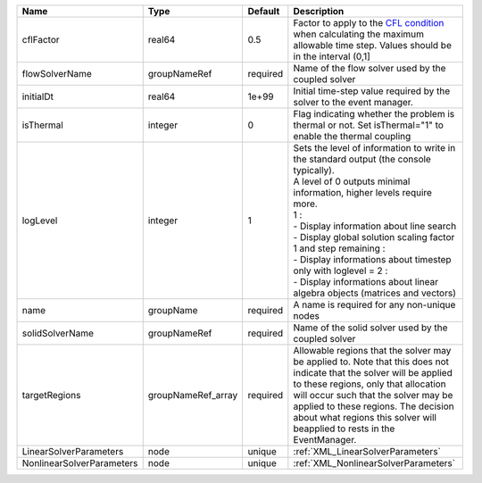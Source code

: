 

========================= ================== ======== ========================================================================================================================================================================================================================================================================================================================================================================================================================== 
Name                      Type               Default  Description                                                                                                                                                                                                                                                                                                                                                                                                                
========================= ================== ======== ========================================================================================================================================================================================================================================================================================================================================================================================================================== 
cflFactor                 real64             0.5      Factor to apply to the `CFL condition <http://en.wikipedia.org/wiki/Courant-Friedrichs-Lewy_condition>`_ when calculating the maximum allowable time step. Values should be in the interval (0,1]                                                                                                                                                                                                                          
flowSolverName            groupNameRef       required Name of the flow solver used by the coupled solver                                                                                                                                                                                                                                                                                                                                                                         
initialDt                 real64             1e+99    Initial time-step value required by the solver to the event manager.                                                                                                                                                                                                                                                                                                                                                       
isThermal                 integer            0        Flag indicating whether the problem is thermal or not. Set isThermal="1" to enable the thermal coupling                                                                                                                                                                                                                                                                                                                    
logLevel                  integer            1        | Sets the level of information to write in the standard output (the console typically).                                                                                                                                                                                                                                                                                                                                     
                                                      | A level of 0 outputs minimal information, higher levels require more.                                                                                                                                                                                                                                                                                                                                                      
                                                      | 1 :                                                                                                                                                                                                                                                                                                                                                                                                                        
                                                      | - Display information about line search                                                                                                                                                                                                                                                                                                                                                                                    
                                                      | - Display global solution scaling factor                                                                                                                                                                                                                                                                                                                                                                                   
                                                      | 1 and step remaining :                                                                                                                                                                                                                                                                                                                                                                                                     
                                                      | - Display informations about timestep                                                                                                                                                                                                                                                                                                                                                                                      
                                                      | only with loglevel = 2 :                                                                                                                                                                                                                                                                                                                                                                                                   
                                                      | - Display informations about linear algebra objects (matrices and vectors)                                                                                                                                                                                                                                                                                                                                                 
name                      groupName          required A name is required for any non-unique nodes                                                                                                                                                                                                                                                                                                                                                                                
solidSolverName           groupNameRef       required Name of the solid solver used by the coupled solver                                                                                                                                                                                                                                                                                                                                                                        
targetRegions             groupNameRef_array required Allowable regions that the solver may be applied to. Note that this does not indicate that the solver will be applied to these regions, only that allocation will occur such that the solver may be applied to these regions. The decision about what regions this solver will beapplied to rests in the EventManager.                                                                                                     
LinearSolverParameters    node               unique   :ref:`XML_LinearSolverParameters`                                                                                                                                                                                                                                                                                                                                                                                          
NonlinearSolverParameters node               unique   :ref:`XML_NonlinearSolverParameters`                                                                                                                                                                                                                                                                                                                                                                                       
========================= ================== ======== ========================================================================================================================================================================================================================================================================================================================================================================================================================== 


